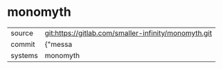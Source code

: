 * monomyth



|---------+-------------------------------------------|
| source  | git:https://gitlab.com/smaller-infinity/monomyth.git   |
| commit  | {"messa  |
| systems | monomyth |
|---------+-------------------------------------------|

